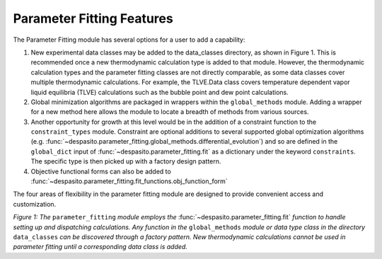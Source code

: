 
Parameter Fitting Features
=========================================================

The Parameter Fitting module has several options for a user to add a capability:

#. New experimental data classes may be added to the data_classes directory, as shown in Figure 1. This is recommended once a new thermodynamic calculation type is added to that module. However, the thermodynamic calculation types and the parameter fitting classes are not directly comparable, as some data classes cover multiple thermodynamic calculations. For example, the TLVE.Data class covers temperature dependent vapor liquid equilibria (TLVE) calculations such as the bubble point and dew point calculations. 
#. Global minimization algorithms are packaged in wrappers within the ``global_methods`` module. Adding a wrapper for a new method here allows the module to locate a breadth of methods from various sources. 
#. Another opportunity for growth at this level would be in the addition of a constraint function to the ``constraint_types`` module. Constraint are optional additions to several supported global optimization algorithms (e.g. :func:`~despasito.parameter_fitting.global_methods.differential_evolution`) and so are defined in the ``global_dict`` input of :func:`~despasito.parameter_fitting.fit` as a dictionary under the keyword ``constraints``. The specific type is then picked up with a factory design pattern.
#. Objective functional forms can also be added to :func:`~despasito.parameter_fitting.fit_functions.obj_function_form`

The four areas of flexibility in the parameter fitting module are designed to provide convenient access and customization.

.. image:: figures/fit_module.png

*Figure 1: The* ``parameter_fitting`` *module employs the* :func:`~despasito.parameter_fitting.fit` *function to handle setting up and dispatching calculations. Any function in the* ``global_methods`` *module or data type class in the directory* ``data_classes`` *can be discovered through a factory pattern. New thermodynamic calculations cannot be used in parameter fitting until a corresponding data class is added.*  
